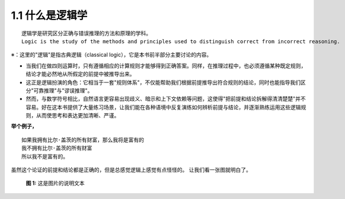 **1.1 什么是逻辑学**
=============================================================
.. name: section-1


.. raw:: html

    <h3>◇逻辑学的定义</h3>

::

    逻辑学是研究区分正确与错误推理的方法和原理的学科。 
    Logic is the study of the methods and principles used to distinguish correct from incorrect reasoning.

※：这里的"逻辑"是指古典逻辑（classical logic），它是本书前半部分主要讨论的内容。

.. raw:: html

   <h3>◇正确的推理：逻辑在推理中扮演的角色</h3>


- 当我们在做四则运算时，只有遵循相应的计算规则才能够得到正确答案。同样，在推理过程中，也必须遵循某种既定规则，结论才能必然地从所假定的前提中被推导出来。
- 这正是逻辑扮演的角色：它相当于一套"规则体系"，不仅能帮助我们根据前提推导出符合规则的结论，同时也能指导我们区分"可靠推理"与"谬误推理"。
- 然而，与数学符号相比，自然语言更容易出现歧义、暗示和上下文依赖等问题，这使得"把前提和结论拆解得清清楚楚"并不容易。好在这本书提供了大量练习场景，让我们能在各种语境中反复演练如何辨析前提与结论，并逐渐熟练运用这些逻辑规则，从而使思考和表达更加清晰、严谨。

**举个例子，**

::

    如果我拥有比尔·盖茨的所有财富，那么我将是富有的
    我不拥有比尔·盖茨的所有财富
    所以我不是富有的。


虽然这个论证的前提和结论都是正确的，但是总感觉逻辑上感觉有点怪怪的。
让我们看一张图就明白了。

.. figure:: /static/img/Ch1_001.png
   :alt: img1
   :width: 100%
   :name: fig1

   **图 1:** 这是图片的说明文本
